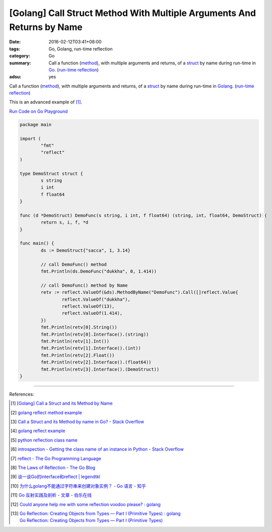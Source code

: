 [Golang] Call Struct Method With Multiple Arguments And Returns by Name
#######################################################################

:date: 2016-02-12T03:41+08:00
:tags: Go, Golang, run-time reflection
:category: Go
:summary: Call a function (method_), with multiple arguments and returns, of a
          struct_ by name during run-time in Go_. (`run-time reflection`_)
:adsu: yes

Call a function (method_), with multiple arguments and returns, of a struct_ by
name during run-time in Golang_. (`run-time reflection`_)

This is an advanced example of [1]_.

`Run Code on Go Playground <https://play.golang.org/p/y8rpCTmUdX>`_

.. code-block:: go

  package main

  import (
          "fmt"
          "reflect"
  )

  type DemoStruct struct {
          s string
          i int
          f float64
  }

  func (d *DemoStruct) DemoFunc(s string, i int, f float64) (string, int, float64, DemoStruct) {
          return s, i, f, *d
  }

  func main() {
          ds := DemoStruct{"sacca", 1, 3.14}

          // call DemoFunc() method
          fmt.Println(ds.DemoFunc("dukkha", 0, 1.414))

          // call DemoFunc() method by Name
          retv := reflect.ValueOf(&ds).MethodByName("DemoFunc").Call([]reflect.Value{
                  reflect.ValueOf("dukkha"),
                  reflect.ValueOf(13),
                  reflect.ValueOf(1.414),
          })
          fmt.Println(retv[0].String())
          fmt.Println(retv[0].Interface().(string))
          fmt.Println(retv[1].Int())
          fmt.Println(retv[1].Interface().(int))
          fmt.Println(retv[2].Float())
          fmt.Println(retv[2].Interface().(float64))
          fmt.Println(retv[3].Interface().(DemoStruct))
  }

.. adsu:: 2

----

References:

.. [1] `[Golang] Call a Struct and its Method by Name <{filename}../11/go-call-a-struct-and-its-method-by-name%en.rst>`_

.. [2] `golang reflect method example <https://www.google.com/search?q=golang+reflect+method+example>`_

.. [3] `Call a Struct and its Method by name in Go? - Stack Overflow <http://stackoverflow.com/questions/8103617/call-a-struct-and-its-method-by-name-in-go>`_

.. [4] `golang reflect example <https://www.google.com/search?q=golang+reflect+example>`_

.. [5] `python reflection class name <https://www.google.com/search?q=python+reflection+class+name>`_

.. [6] `introspection - Getting the class name of an instance in Python - Stack Overflow <http://stackoverflow.com/questions/510972/getting-the-class-name-of-an-instance-in-python>`_

.. [7] `reflect - The Go Programming Language <https://golang.org/pkg/reflect/>`_

.. [8] `The Laws of Reflection - The Go Blog <http://blog.golang.org/laws-of-reflection>`_

.. [9] `谈一谈Go的interface和reflect | legendtkl <http://legendtkl.com/2015/11/28/go-interface-reflect/>`_

.. [10] `为什么golang不能通过字符串来创建对象实例？ - Go 语言 - 知乎 <https://www.zhihu.com/question/25580049>`_

.. [11] `Go 反射实践及剖析 - 文章 - 伯乐在线 <http://blog.jobbole.com/108601/>`_
.. [12] `Could anyone help me with some reflection voodoo please? : golang <https://www.reddit.com/r/golang/comments/66qwet/could_anyone_help_me_with_some_reflection_voodoo/>`_
.. [13] | `Go Reflection: Creating Objects from Types — Part I (Primitive Types) : golang <https://www.reddit.com/r/golang/comments/7l4boc/go_reflection_creating_objects_from_types_part_i/>`_
        | `Go Reflection: Creating Objects from Types — Part I (Primitive Types) <https://medium.com/kokster/go-reflection-creating-objects-from-types-part-i-primitive-types-6119e3737f5d>`_

.. _Go: https://golang.org/
.. _Golang: https://golang.org/
.. _struct: https://tour.golang.org/moretypes/2
.. _method: https://tour.golang.org/methods/1
.. _run-time reflection: http://blog.golang.org/laws-of-reflection
